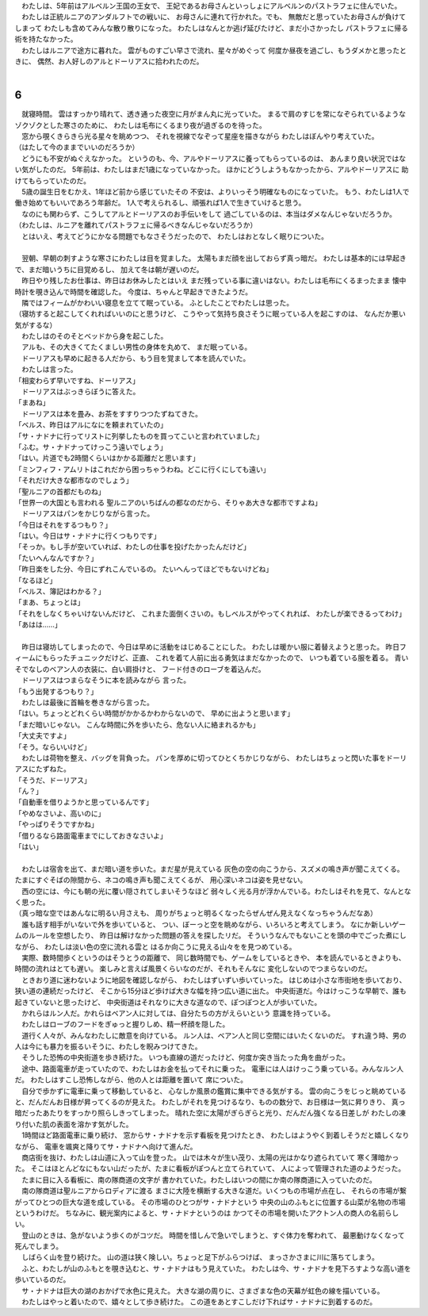 | 　わたしは、5年前はアルベルン王国の王女で、
  王妃であるお母さんといっしょにアルベルンのパストラフェに住んでいた。
| 　わたしは正統ルニアのアンダルフトでの戦いに、
  お母さんに連れて行かれた。でも、
  無敵だと思っていたお母さんが負けてしまって
  わたしも含めてみんな散り散りになった。
  わたしはなんとか逃げ延びたけど、まだ小さかったし
  パストラフェに帰る術を持たなかった。
| 　わたしはルニアで途方に暮れた。
  雲がものすごい早さで流れ、星々がめぐって
  何度か昼夜を過ごし、もうダメかと思ったときに、
  偶然、お人好しのアルとドーリアスに拾われたのだ。
| 

6
--------------------------------------------------------------------------------

| 　就寝時間。
  雲はすっかり晴れて、透き通った夜空に月がまん丸に光っていた。
  まるで肩のすじを常になぞられているようなゾクゾクとした寒さのために、
  わたしは毛布にくるまり夜が過ぎるのを待った。
| 　窓から覗くきらきら光る星々を眺めつつ、
  それを視線でなぞって星座を描きながら
  わたしはぼんやり考えていた。
| （はたして今のままでいいのだろうか）
| 　どうにも不安がぬぐえなかった。
  というのも、今、アルやドーリアスに養ってもらっているのは、
  あんまり良い状況ではない気がしたのだ。
  5年前は、わたしはまだ1歳になっていなかった。
  ほかにどうしようもなかったから、アルやドーリアスに
  助けてもらっていたのだ。
| 　5歳の誕生日をむかえ、1年ほど前から感じていたその
  不安は、よりいっそう明確なものになっていた。
  もう、わたしは1人で働き始めてもいいであろう年齢だ。
  1人で考えられるし、頑張れば1人で生きていけると思う。
| 　なのにも関わらず、こうしてアルとドーリアスのお手伝いをして
  過ごしているのは、本当はダメなんじゃないだろうか。
| （わたしは、ルニアを離れてパストラフェに帰るべきなんじゃないだろうか）
| 　とはいえ、考えてどうにかなる問題でもなさそうだったので、
  わたしはおとなしく眠りについた。
| 




| 　翌朝、早朝の刺すような寒さにわたしは目を覚ました。
  太陽もまだ顔を出しておらず真っ暗だ。
  わたしは基本的には早起きで、まだ暗いうちに目覚めるし、
  加えて冬は朝が遅いのだ。
| 　昨日やり残したお仕事は、昨日はお休みしたとはいえ
  まだ残っている事に違いはない。わたしは毛布にくるまったまま
  懐中時計を覗き込んで時間を確認した。
  今度は、ちゃんと早起きできたようだ。
| 　隣ではフィームがかわいい寝息を立てて眠っている。
  ふとしたことでわたしは思った。
| （寝坊すると起こしてくれればいいのにと思うけど、
  こうやって気持ち良さそうに眠っている人を起こすのは、
  なんだか悪い気がするな）
| 　わたしはのそのそとベッドから身を起こした。
| 　アルも、その大きくてたくましい男性の身体を丸めて、
  まだ眠っている。
| 　ドーリアスも早めに起きる人だから、もう目を覚まして本を読んでいた。
| 　わたしは言った。
| 「相変わらず早いですね、ドーリアス」
| 　ドーリアスはぶっきらぼうに答えた。
| 「まあね」
| 　ドーリアスは本を畳み、お茶をすすりつつたずねてきた。
| 「ベルス、昨日はアルになにを頼まれていたの」
| 「サ・ナドナに行ってリストに列挙したものを買ってこいと言われていました」
| 「ふむ。サ・ナドナってけっこう遠いでしょう」
| 「はい。片道でも2時間くらいはかかる距離だと思います」
| 「ミンフィフ・アムリトはこれだから困っちゃうわね。どこに行くにしても遠い」
| 「それだけ大きな都市なのでしょう」
| 「聖ルニアの首都だものね」
| 「世界一の大国とも言われる
  聖ルニアのいちばんの都なのだから、そりゃあ大きな都市ですよね」
| 　ドーリアスはパンをかじりながら言った。
| 「今日はそれをするつもり？」
| 「はい。今日はサ・ナドナに行くつもりです」
| 「そっか。もし手が空いていれば、わたしの仕事を投げたかったんだけど」
| 「たいへんなんですか？」
| 「昨日楽をした分、今日にずれこんでいるの。
  たいへんってほどでもないけどね」
| 「なるほど」
| 「ベルス、簿記はわかる？」
| 「まあ、ちょっとは」
| 「それをしなくちゃいけないんだけど、
  これまた面倒くさいの。もしベルスがやってくれれば、
  わたしが楽できるってわけ」
| 「あはは……」
| 


| 　昨日は寝坊してしまったので、今日は早めに活動をはじめることにした。
  わたしは暖かい服に着替えようと思った。
  昨日フィームにもらったチュニックだけど、正直、
  これを着て人前に出る勇気はまだなかったので、
  いつも着ている服を着る。
  青いそでなしのベアン人の衣装に、白い肩掛けと、
  フード付きのローブを着込んだ。
| 　ドーリアスはつまらなそうに本を読みながら
  言った。
| 「もう出発するつもり？」
| 　わたしは最後に首輪を巻きながら言った。
| 「はい。ちょっとどれくらい時間がかかるかわからないので、
  早めに出ようと思います」
| 「まだ暗いじゃない。
  こんな時間に外を歩いたら、危ない人に絡まれるかも」
| 「大丈夫ですよ」
| 「そう。ならいいけど」
| 　わたしは荷物を整え、バッグを背負った。
  パンを厚めに切ってひとくちかじりながら、
  わたしはちょっと閃いた事をドーリアスにたずねた。
| 「そうだ、ドーリアス」
| 「ん？」
| 「自動車を借りようかと思っているんです」
| 「やめなさいよ、高いのに」
| 「やっぱりそうですかね」
| 「借りるなら路面電車までにしておきなさいよ」
| 「はい」
| 


| 　わたしは宿舎を出て、まだ暗い道を歩いた。まだ星が見えている
  灰色の空の向こうから、スズメの鳴き声が聞こえてくる。
  たまにすぐそばの隙間から、ネコの鳴き声も聞こえてくるが、
  用心深いネコは姿を見せない。
| 　西の空には、今にも朝の光に覆い隠されてしまいそうなほど
  弱々しく光る月が浮かんでいる。わたしはそれを見て、なんとなく思った。
| （真っ暗な空ではあんなに明るい月さえも、
  周りがちょっと明るくなったらぜんぜん見えなくなっちゃうんだなあ）
| 　誰も話す相手がいないで外を歩いていると、
  つい、ぼーっと空を眺めながら、いろいろと考えてしまう。
  なにか新しいゲームのルールを空想したり、
  昨日は解けなかった問題の答えを探したリだ。
  そういうなんでもないことを頭の中でごった煮にしながら、
  わたしは淡い色の空に流れる雲と
  はるか向こうに見える山々をを見つめている。
| 　実際、数時間歩くというのはそうとうの距離で、
  同じ数時間でも、ゲームをしているときや、
  本を読んでいるときよりも、時間の流れはとても遅い。
  楽しみと言えば風景くらいなのだが、それもそんなに
  変化しないのでつまらないのだ。
| 　ときおり道に迷わないように地図を確認しながら、
  わたしはずいずい歩いていった。
  はじめは小さな市街地を歩いており、狭い道の連続だったけど、
  そこから15分ほど歩けば大きな幅を持つ広い道に出た。
  中央街道だ。今はけっこうな早朝で、誰も起きていないと思ったけど、
  中央街道はそれなりに大きな道なので、ぽつぽつと人が歩いていた。
| 　かれらはルン人だ。かれらはベアン人に対しては、自分たちの方がえらいという
  意識を持っている。
| 　わたしはローブのフードをぎゅっと握りしめ、精一杯顔を隠した。
| 　道行く人々が、みんなわたしに敵意を向けている。
  ルン人は、ベアン人と同じ空間にはいたくないのだ。
  すれ違う時、男の人は今にも暴力を振るいそうに、わたしを睨みつけてきた。
| 　そうした恐怖の中央街道を歩き続けた。
  いつも直線の道だったけど、何度か突き当たった角を曲がった。
| 　途中、路面電車が走っていたので、わたしはお金を払ってそれに乗った。
  電車には人はけっこう乗っている。みんなルン人だ。
  わたしはすこし恐怖しながら、他の人とは距離を置いて
  席についた。
| 　自分で歩かずに電車に乗って移動していると、
  心なしか風景の鑑賞に集中できる気がする。
  雲の向こうをじっと眺めていると、だんだんお日様が昇ってくるのが見えた。
  わたしがそれを見つけるなり、ものの数分で、お日様は一気に昇りきり、
  真っ暗だったあたりをすっかり照らしきってしまった。
  晴れた空に太陽がぎらぎらと光り、だんだん強くなる日差しが
  わたしの凍り付いた肌の表面を溶かす気がした。
| 　1時間ほど路面電車に乗り続け、
  窓からサ・ナドナを示す看板を見つけたとき、
  わたしはようやく到着しそうだと嬉しくなりながら、
  電車を颯爽と降りてサ・ナドナへ向けて進んだ。
| 　商店街を抜け、わたしは山道に入って山を登った。
  山では木々が生い茂り、太陽の光はかなり遮られていて
  寒く薄暗かった。
  そこはほとんどなにもない山だったが、たまに看板がぽつんと立てられていて、
  人によって管理された道のようだった。
| 　たまに目に入る看板に、南の隊商道の文字が
  書かれていた。わたしはいつの間にか南の隊商道に入っていたのだ。
| 　南の隊商道は聖ルニアからロディアに渡る
  まさに大陸を横断する大きな道だ。いくつもの市場が点在し、
  それらの市場が繋がってひとつの巨大な道を成している。
  その市場のひとつがサ・ナドナという
  中央の山のふもとに位置する山菜が名物の市場というわけだ。
  ちなみに、観光案内によると、サ・ナドナというのは
  かつてその市場を開いたアクトン人の商人の名前らしい。
| 　登山のときは、急がないよう歩くのがコツだ。
  時間を惜しんで急いでしまうと、すぐ体力を奪われて、
  最悪動けなくなって死んでしまう。
| 　しばらく山を登り続けた。
  山の道は狭く険しい。ちょっと足下がふらつけば、
  まっさかさまに川に落ちてしまう。
| 　ふと、わたしが山のふもとを覗き込むと、サ・ナドナはもう見えていた。
  わたしは今、サ・ナドナを見下ろすような高い道を歩いているのだ。
| 　サ・ナドナは巨大の湖のおかげで水色に見えた。
  大きな湖の周りに、さまざまな色の天幕が虹色の線を描いている。
| 　わたしはやっと着いたので、嬉々として歩き続けた。
  この道をあとすこしだけ下ればサ・ナドナに到着するのだ。
